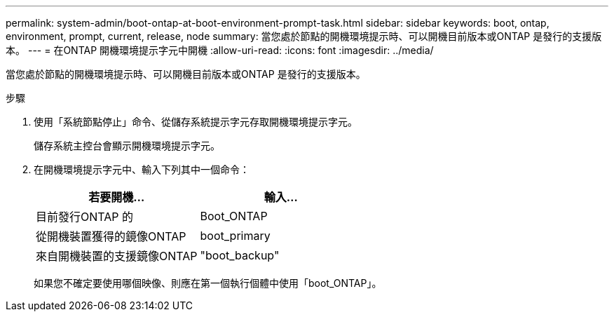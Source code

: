 ---
permalink: system-admin/boot-ontap-at-boot-environment-prompt-task.html 
sidebar: sidebar 
keywords: boot, ontap, environment, prompt, current, release, node 
summary: 當您處於節點的開機環境提示時、可以開機目前版本或ONTAP 是發行的支援版本。 
---
= 在ONTAP 開機環境提示字元中開機
:allow-uri-read: 
:icons: font
:imagesdir: ../media/


[role="lead"]
當您處於節點的開機環境提示時、可以開機目前版本或ONTAP 是發行的支援版本。

.步驟
. 使用「系統節點停止」命令、從儲存系統提示字元存取開機環境提示字元。
+
儲存系統主控台會顯示開機環境提示字元。

. 在開機環境提示字元中、輸入下列其中一個命令：
+
|===
| 若要開機... | 輸入... 


 a| 
目前發行ONTAP 的
 a| 
Boot_ONTAP



 a| 
從開機裝置獲得的鏡像ONTAP
 a| 
boot_primary



 a| 
來自開機裝置的支援鏡像ONTAP
 a| 
"boot_backup"

|===
+
如果您不確定要使用哪個映像、則應在第一個執行個體中使用「boot_ONTAP」。


